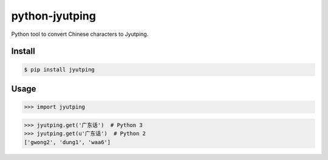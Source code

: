 python-jyutping
===============

Python tool to convert Chinese characters to Jyutping.

Install
-------

.. code:: bash

    $ pip install jyutping

Usage
-----

.. code:: python

>>> import jyutping

>>> jyutping.get('广东话')  # Python 3
>>> jyutping.get(u'广东话')  # Python 2
['gwong2', 'dung1', 'waa6']

.. note::